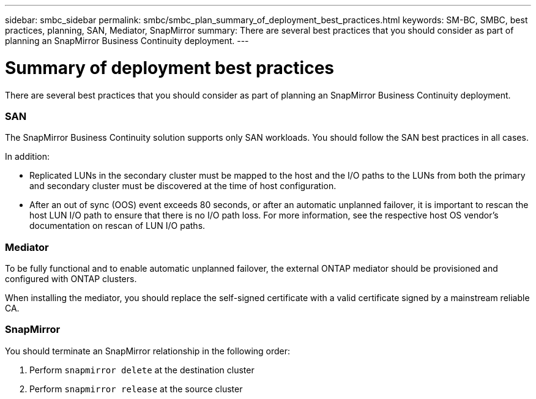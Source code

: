 ---
sidebar: smbc_sidebar
permalink: smbc/smbc_plan_summary_of_deployment_best_practices.html
keywords: SM-BC, SMBC, best practices, planning, SAN, Mediator, SnapMirror 
summary: There are several best practices that you should consider as part of planning an SnapMirror Business Continuity deployment.
---

= Summary of deployment best practices
:hardbreaks:
:nofooter:
:icons: font
:linkattrs:
:imagesdir: ../media/

//
// This file was created with NDAC Version 2.0 (August 17, 2020)
//
// 2020-11-04 10:10:11.777965
//

[.lead]
There are several best practices that you should consider as part of planning an SnapMirror Business Continuity deployment.

=== SAN

The SnapMirror Business Continuity solution supports only SAN workloads. You should follow the SAN best practices in all cases.

In addition:

* Replicated LUNs in the secondary cluster must be mapped to the host and the I/O paths to the LUNs from both the primary and secondary cluster must be discovered at the time of host configuration.
* After an out of sync (OOS) event exceeds 80 seconds, or after an automatic unplanned failover, it is important to rescan the host LUN I/O path to ensure that there is no I/O path loss.  For more information, see the respective host OS vendor's documentation on rescan of LUN I/O paths.

=== Mediator

To be fully functional and to enable automatic unplanned failover, the external ONTAP mediator should be provisioned and configured with ONTAP clusters.

When installing the mediator, you should replace the self-signed certificate with a valid certificate signed by a mainstream reliable CA.

=== SnapMirror

You should terminate an SnapMirror relationship in the following order:

. Perform `snapmirror delete` at the destination cluster
. Perform `snapmirror release` at the source cluster
